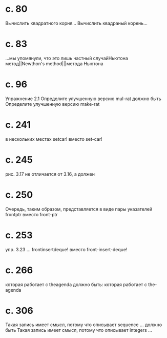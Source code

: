 
* c. 80
  Вычислить квадратного корня...
  Вычислить квадраный корень...
* c. 83
  ...мы упомянули, что это лишь частный случайНьютона метод||Newthon's method|||метода Ньютона
* c. 96
  Упражнение 2.1
  Определите улучшенную версию mul-rat
  должно быть
  Определите улучшенную версию make-rat
* с. 241
  в нескольких местах setcar! вместо set-car!
* с. 245
  рис. 3.17 не отличается от 3.16, а должен
* с. 250
  Очередь, таким образом, представляется в виде пары указателей frontptr 
  вместо front-ptr
* с. 253
  упр. 3.23
  ... frontinsertdeque! вместо front-insert-deque!
* с. 266
  которая работает с theagenda
  должно быть:
  которая работает с the-agenda
* с. 306
  Такая запись имеет смысл, потому что описывает sequence ...
  должно быть
  Такая запись имеет смысл, потому что описывает integers ...

